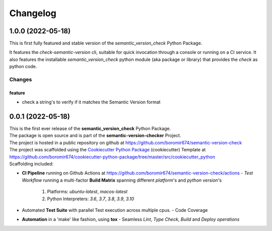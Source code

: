 =========
Changelog
=========

1.0.0 (2022-05-18)
==================

This is first fully featured and stable version of the `semantic_version_check` Python Package.

It features the `check-semantic-version` cli, suitable for quick invocation through a console or running on a CI service.
It also features the installable `semantic_version_check` python module (aka package or library)
that provides the `check` as python code.

Changes
^^^^^^^

feature
"""""""
- check a string's to verify if it matches the Semantic Version format


0.0.1 (2022-05-18)
==================

| This is the first ever release of the **semantic_version_check** Python Package.
| The package is open source and is part of the **semantic-version-checker** Project.
| The project is hosted in a public repository on github at https://github.com/boromir674/semantic-version-check
| The project was scaffolded using the `Cookiecutter Python Package`_ (cookiecutter) Template at https://github.com/boromir674/cookiecutter-python-package/tree/master/src/cookiecutter_python

| Scaffolding included:

- **CI Pipeline** running on Github Actions at https://github.com/boromir674/semantic-version-check/actions
  - `Test Workflow` running a multi-factor **Build Matrix** spanning different `platform`'s and `python version`'s
    1. Platforms: `ubuntu-latest`, `macos-latest`
    2. Python Interpreters: `3.6`, `3.7`, `3.8`, `3.9`, `3.10`

- Automated **Test Suite** with parallel Test execution across multiple cpus.
  - Code Coverage
- **Automation** in a 'make' like fashion, using **tox**
  - Seamless `Lint`, `Type Check`, `Build` and `Deploy` *operations*


.. LINKS

.. _Cookiecutter Python Package: https://python-package-generator.readthedocs.io/en/master/
